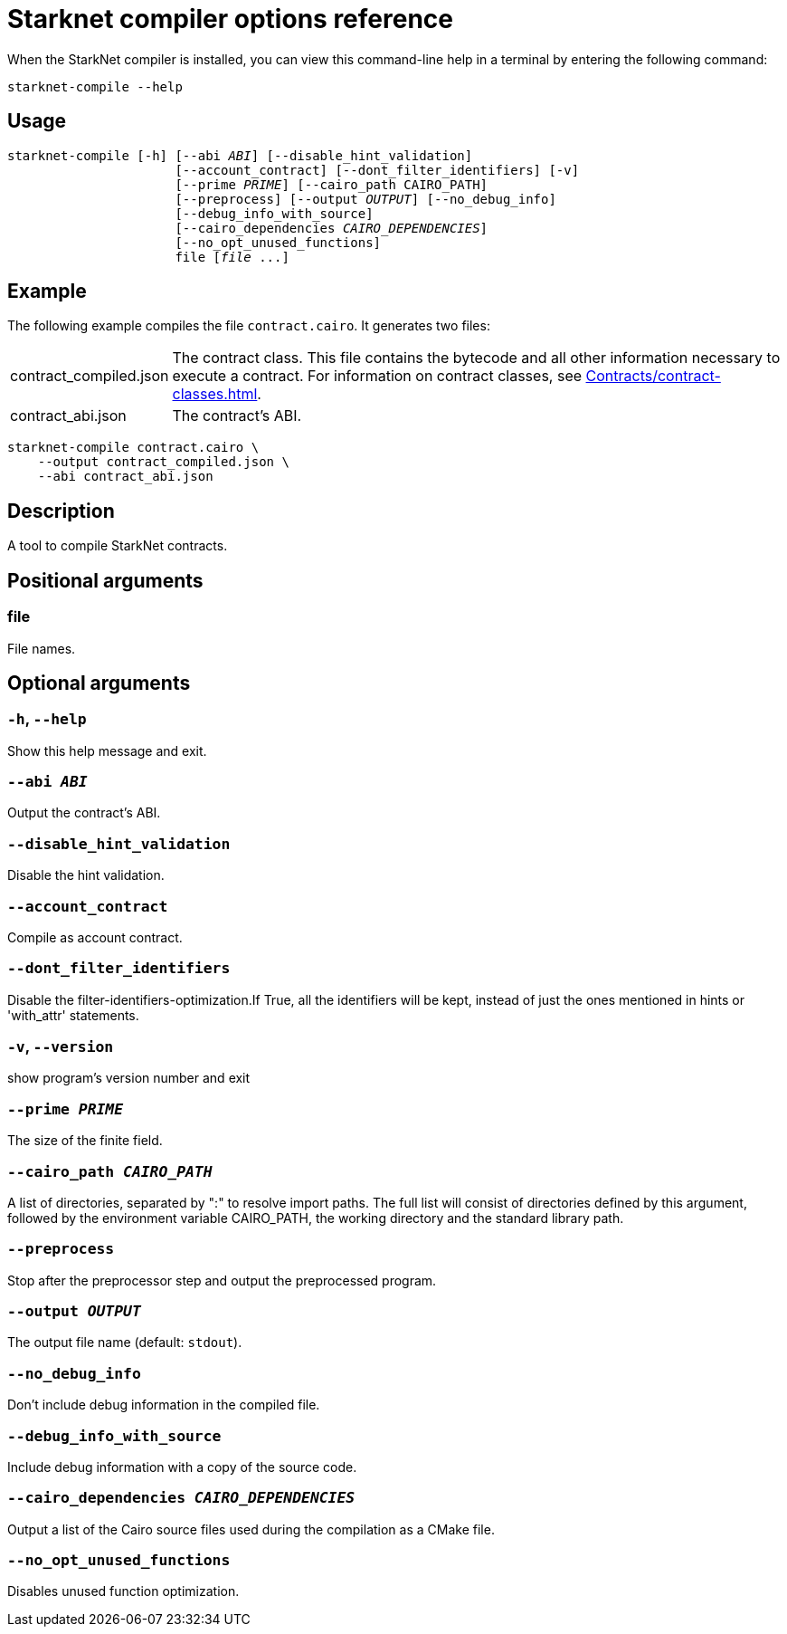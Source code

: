 [id="starknet-compiler-options"]
= Starknet compiler options reference

When the StarkNet compiler is installed, you can view this command-line help in a terminal by entering the following command:

[source,bash]
----
starknet-compile --help
----

== Usage

[source,bash,subs="+quotes,+macros"]
----
starknet-compile [-h] [--abi _ABI_] [--disable_hint_validation]
                      [--account_contract] [--dont_filter_identifiers] [-v]
                      [--prime __PRIME__] [--cairo_path CAIRO_PATH]
                      [--preprocess] [--output __OUTPUT__] [--no_debug_info]
                      [--debug_info_with_source]
                      [--cairo_dependencies __CAIRO_DEPENDENCIES__]
                      [--no_opt_unused_functions]
                      file [__file__ ...]
----

== Example

The following example compiles the file `contract.cairo`. It generates two files:

[horizontal]
contract_compiled.json:: The contract class. This file contains the bytecode and all other information necessary to execute a contract. For information on contract classes, see xref:Contracts/contract-classes.adoc[].
contract_abi.json:: The contract's ABI.

[source,shell]
----
starknet-compile contract.cairo \
    --output contract_compiled.json \
    --abi contract_abi.json
----




== Description

A tool to compile StarkNet contracts.

== Positional arguments


=== file

File names.

== Optional arguments


=== `-h`, `--help`

Show this help message and exit.

=== `--abi _ABI_`

Output the contract's ABI.

=== `--disable_hint_validation`

Disable the hint validation.

=== `--account_contract`

Compile as account contract.

=== `--dont_filter_identifiers`

Disable the filter-identifiers-optimization.If True, all the identifiers will be kept, instead of just the ones mentioned in hints or 'with_attr' statements.

=== `-v`, `--version`

show program's version number and exit

=== `--prime _PRIME_`

The size of the finite field.

=== `--cairo_path _CAIRO_PATH_`

A list of directories, separated by ":" to resolve import paths. The full list will consist of directories defined by this argument, followed by the environment variable CAIRO_PATH, the working directory and the standard library path.

=== `--preprocess`

Stop after the preprocessor step and output the preprocessed program.

=== `--output _OUTPUT_`

The output file name (default: `stdout`).

=== `--no_debug_info`

Don't include debug information in the compiled file.

=== `--debug_info_with_source`

Include debug information with a copy of the source code.

=== `--cairo_dependencies _CAIRO_DEPENDENCIES_`

Output a list of the Cairo source files used during the compilation as a CMake file.

=== `--no_opt_unused_functions`

Disables unused function optimization.